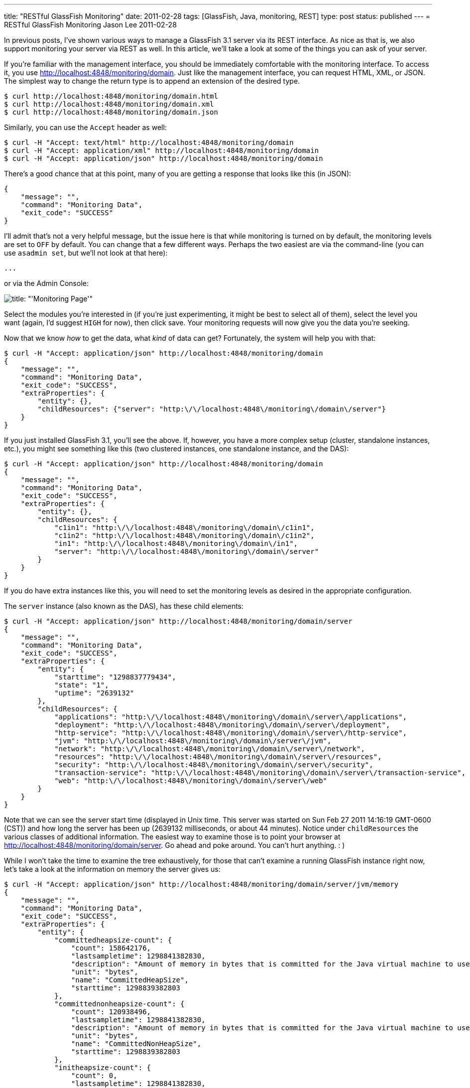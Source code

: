 ---
title: "RESTful GlassFish Monitoring"
date: 2011-02-28
tags: [GlassFish, Java, monitoring, REST]
type: post
status: published
---
= RESTful GlassFish Monitoring
Jason Lee
2011-02-28

In previous posts, I've shown various ways to manage a GlassFish 3.1 server via its REST interface.  As nice as that is, we also support monitoring your server via REST as well.  In this article, we'll take a look at some of the things you can ask of your server.
// more

If you're familiar with the management interface, you should be immediately comfortable with the monitoring interface.  To access it, you use http://localhost:4848/monitoring/domain[http://localhost:4848/monitoring/domain].  Just like the management interface, you can request HTML, XML, or JSON.  The simplest way to change the return type is to append an extension of the desired type.
[source,bash,linenums]
----
$ curl http://localhost:4848/monitoring/domain.html
$ curl http://localhost:4848/monitoring/domain.xml
$ curl http://localhost:4848/monitoring/domain.json
----

Similarly, you can use the `Accept` header as well:

[source,bash,linenums]
----
$ curl -H "Accept: text/html" http://localhost:4848/monitoring/domain
$ curl -H "Accept: application/xml" http://localhost:4848/monitoring/domain
$ curl -H "Accept: application/json" http://localhost:4848/monitoring/domain
----

There's a good chance that at this point, many of you are getting a response that looks like this (in JSON):
[source,js,linenums]
----
{
    "message": "",
    "command": "Monitoring Data",
    "exit_code": "SUCCESS"
}
----

I'll admit that's not a very helpful message, but the issue here is that while monitoring is turned on by default, the monitoring levels are set to `OFF` by default.  You can change that a few different ways.  Perhaps the two easiest are via the command-line (you can use `asadmin set`, but we'll not look at that here):

[source,bash,linenums]
----
...
----

or via the Admin Console:

image::/images/2011/02/monitoringpage.png[title: "'Monitoring Page'"]

Select the modules you're interested in (if you're just experimenting, it might be best to select all of them), select the level you want (again, I'd suggest `HIGH` for now), then click save.  Your monitoring requests will now give you the data you're seeking.

Now that we know _how_ to get the data, what _kind_ of data can get?  Fortunately, the system will help you with that:

[source,bash,linenums]
----
$ curl -H "Accept: application/json" http://localhost:4848/monitoring/domain
{
    "message": "",
    "command": "Monitoring Data",
    "exit_code": "SUCCESS",
    "extraProperties": {
        "entity": {},
        "childResources": {"server": "http:\/\/localhost:4848\/monitoring\/domain\/server"}
    }
}
----

If you just installed GlassFish 3.1, you'll see the above.  If, however, you have a more complex setup (cluster, standalone instances, etc.), you might see something like this (two clustered instances, one standalone instance,  and the DAS):

[source,bash,linenums]
----
$ curl -H "Accept: application/json" http://localhost:4848/monitoring/domain
{
    "message": "",
    "command": "Monitoring Data",
    "exit_code": "SUCCESS",
    "extraProperties": {
        "entity": {},
        "childResources": {
            "c1in1": "http:\/\/localhost:4848\/monitoring\/domain\/c1in1",
            "c1in2": "http:\/\/localhost:4848\/monitoring\/domain\/c1in2",
            "in1": "http:\/\/localhost:4848\/monitoring\/domain\/in1",
            "server": "http:\/\/localhost:4848\/monitoring\/domain\/server"
        }
    }
}
----

If you do have extra instances like this, you will need to set the monitoring levels as desired in the appropriate configuration.

The `server` instance (also known as the DAS), has these child elements:

[source,bash,linenums]
----
$ curl -H "Accept: application/json" http://localhost:4848/monitoring/domain/server
{
    "message": "",
    "command": "Monitoring Data",
    "exit_code": "SUCCESS",
    "extraProperties": {
        "entity": {
            "starttime": "1298837779434",
            "state": "1",
            "uptime": "2639132"
        },
        "childResources": {
            "applications": "http:\/\/localhost:4848\/monitoring\/domain\/server\/applications",
            "deployment": "http:\/\/localhost:4848\/monitoring\/domain\/server\/deployment",
            "http-service": "http:\/\/localhost:4848\/monitoring\/domain\/server\/http-service",
            "jvm": "http:\/\/localhost:4848\/monitoring\/domain\/server\/jvm",
            "network": "http:\/\/localhost:4848\/monitoring\/domain\/server\/network",
            "resources": "http:\/\/localhost:4848\/monitoring\/domain\/server\/resources",
            "security": "http:\/\/localhost:4848\/monitoring\/domain\/server\/security",
            "transaction-service": "http:\/\/localhost:4848\/monitoring\/domain\/server\/transaction-service",
            "web": "http:\/\/localhost:4848\/monitoring\/domain\/server\/web"
        }
    }
}
----

Note that we can see the server start time (displayed in Unix time. This server was started on Sun Feb 27 2011 14:16:19 GMT-0600 (CST)) and how long the server has been up (2639132 milliseconds, or about 44 minutes).  Notice under `childResources` the various classes of additional information.  The easiest way to examine those is to point your browser at http://localhost:4848/monitoring/domain/server[].  Go ahead and poke around. You can't hurt anything. : )

While I won't take the time to examine the tree exhaustively, for those that can't examine a running GlassFish instance right now, let's take a look at the information on memory the server gives us:

[source,bash,linenums]
----
$ curl -H "Accept: application/json" http://localhost:4848/monitoring/domain/server/jvm/memory
{
    "message": "",
    "command": "Monitoring Data",
    "exit_code": "SUCCESS",
    "extraProperties": {
        "entity": {
            "committedheapsize-count": {
                "count": 158642176,
                "lastsampletime": 1298841382830,
                "description": "Amount of memory in bytes that is committed for the Java virtual machine to use",
                "unit": "bytes",
                "name": "CommittedHeapSize",
                "starttime": 1298839382803
            },
            "committednonheapsize-count": {
                "count": 120938496,
                "lastsampletime": 1298841382830,
                "description": "Amount of memory in bytes that is committed for the Java virtual machine to use",
                "unit": "bytes",
                "name": "CommittedNonHeapSize",
                "starttime": 1298839382803
            },
            "initheapsize-count": {
                "count": 0,
                "lastsampletime": 1298841382830,
                "description": "Amount of memory in bytes that the Java virtual machine initially requests from the operating system for memory management",
                "unit": "bytes",
                "name": "InitialHeapSize",
                "starttime": 1298839382803
            },
            "initnonheapsize-count": {
                "count": 12750848,
                "lastsampletime": 1298841382830,
                "description": "Amount of memory in bytes that the Java virtual machine initially requests from the operating system for memory management",
                "unit": "bytes",
                "name": "InitialNonHeapSize",
                "starttime": 1298839382803
            },
            "maxheapsize-count": {
                "count": 518979584,
                "lastsampletime": 1298841382830,
                "description": "Maximum amount of memory in bytes that can be used for memory management",
                "unit": "bytes",
                "name": "MaxHeapSize",
                "starttime": 1298839382803
            },
            "maxnonheapsize-count": {
                "count": 234881024,
                "lastsampletime": 1298841382830,
                "description": "Maximum amount of memory in bytes that can be used for memory management",
                "unit": "bytes",
                "name": "MaxNonHeapSize",
                "starttime": 1298839382803
            },
            "objectpendingfinalizationcount-count": {
                "count": 0,
                "lastsampletime": 1298841382830,
                "description": "Approximate number of objects for which finalization is pending",
                "unit": "count",
                "name": "ObjectsPendingFinalization",
                "starttime": 1298839382803
            },
            "usedheapsize-count": {
                "count": 95092688,
                "lastsampletime": 1298841382830,
                "description": "Amount of used memory in bytes",
                "unit": "bytes",
                "name": "UsedHeapSize",
                "starttime": 1298839382803
            },
            "usednonheapsize-count": {
                "count": 77427208,
                "lastsampletime": 1298841382830,
                "description": "Amount of used memory in bytes",
                "unit": "bytes",
                "name": "UsedNonHeapSize",
                "starttime": 1298839382803
            }
        },
        "childResources": {}
    }
}
----

In English, this shows us:

* CommittedHeapSize - 158642176 bytes
* CommittedNonHeapSize - 120938496 bytes
* InitialHeapSize - 0 bytes
* InitialNonHeapSize - 12750848 bytes
* MaxHeapSize - 518979584 bytes
* MaxNonHeapSize - 234881024 bytes
* ObjectsPendingFinalization - 0
* UsedHeapSize - 95092688 bytes
* UsedNonHeapSize - 77427208 bytes

Similarly, from http://localhost:4848/monitoring/domain/server/jvm/runtime[], we learn (large strings like `InputArguments` stripped for brevity's sake):

* ClassPath
* InputArguments
* LibraryPath
* ManagementSpecVersion - 1.2
* Name - 937@halpert
* SpecName - Java Virtual Machine Specification
* SpecVendor - Sun Microsystems Inc.
* SpecVersion - 1.0
* Uptime - 1298843595776
* VmName - Java HotSpot(TM) Client VM
* VMVendor - Apple Inc.
* VmVersion - 17.1-b03-307

We've only scratched the surface of what the monitoring interface can provide developers and administrators, and since this is REST, you no longer need to write a Java client to get to the data, so point your browser at the monitoring interface and start digging.
